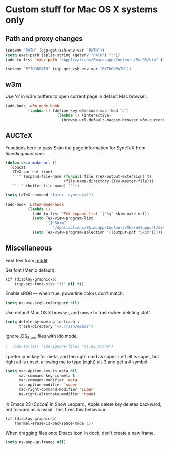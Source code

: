 * Custom stuff for Mac OS X systems only

** Path and proxy changes

#+BEGIN_SRC emacs-lisp
  (setenv "PATH" (cjp-get-zsh-env-var "PATH"))
  (setq exec-path (split-string (getenv "PATH") ":"))
  (add-to-list 'exec-path "/Applications/Emacs.app/Contents/MacOS/bin" t)

  (setenv "PYTHONPATH" (cjp-get-zsh-env-var "PYTHONPATH"))
#+END_SRC

** w3m

Use 'o' in w3m buffers to open current page in default Mac browser.

#+BEGIN_SRC emacs-lisp
  (add-hook 'w3m-mode-hook
            (lambda () (define-key w3m-mode-map (kbd "o")
                         (lambda () (interactive)
                           (browse-url-default-macosx-browser w3m-current-url)))))
#+END_SRC

** AUCTeX

Functions here to pass Skim the page information for SyncTeX from [[bleedingmind.com/index.php/2010/06/17/synctex-on-linux-and-mac-os-x-with-emacs/][bleedingmind.com]].

#+BEGIN_SRC emacs-lisp
  (defun skim-make-url ()
    (concat
     (TeX-current-line)
     " '" (expand-file-name (funcall file (TeX-output-extension) t)
                            (file-name-directory (TeX-master-file)))
     "' '" (buffer-file-name) "'"))
#+END_SRC

#+BEGIN_SRC emacs-lisp
  (setq LaTeX-command "latex -synctex=1")
#+END_SRC

#+BEGIN_SRC emacs-lisp
  (add-hook 'LaTeX-mode-hook
            (lambda ()
              (add-to-list 'TeX-expand-list '("%q" skim-make-url))
              (setq TeX-view-program-list
                    '(("Skim"
                       "/Applications/Skim.app/Contents/SharedSupport/displayline -br %q")))
              (setq TeX-view-program-selection '((output-pdf "Skim")))))
#+END_SRC

** Miscellaneous

First few from [[http://reddit.com/r/emacs/comments/ab5m7/whats_your_emacs_23_os_x_setup/][reddit]].

Set font (Menlo default).

#+BEGIN_SRC emacs-lisp
  (if (display-graphic-p)
      (cjp-set-font-size "11" nil t))
#+END_SRC

Enable sRGB --- when true, powerline colors don't match.

#+BEGIN_SRC emacs-lisp
  (setq ns-use-srgb-colorspace nil)
#+END_SRC

Use default Mac OS X browser, and move to trash when deleting stuff.

#+BEGIN_SRC emacs-lisp
  (setq delete-by-moving-to-trash t
        trash-directory "~/.Trash/emacs")
#+END_SRC

Ignore .DS_Store files with ido mode.

#+BEGIN_SRC emacs-lisp
;  (add-to-list 'ido-ignore-files "\\.DS_Store")
#+END_SRC

I prefer cmd key for meta, and the right cmd as super. Left alt is super, but right alt
is unset, allowing me to type (right) alt-3 and get a # symbol.

#+BEGIN_SRC emacs-lisp
  (setq mac-option-key-is-meta nil
        mac-command-key-is-meta t
        mac-command-modifier 'meta
        mac-option-modifier 'super
        mac-right-command-modifier 'super
        ns-right-alternate-modifier 'none)
#+END_SRC

In Emacs 23 (Cocoa) in Snow Leopard, Apple delete key deletes backward, not forward as is
usual. This fixes this behaviour.

#+BEGIN_SRC emacs-lisp
  (if (display-graphic-p)
      (normal-erase-is-backspace-mode 1))
#+END_SRC

When dragging files onto Emacs icon in dock, don't create a new frame.

#+BEGIN_SRC emacs-lisp
  (setq ns-pop-up-frames nil)
#+END_SRC
